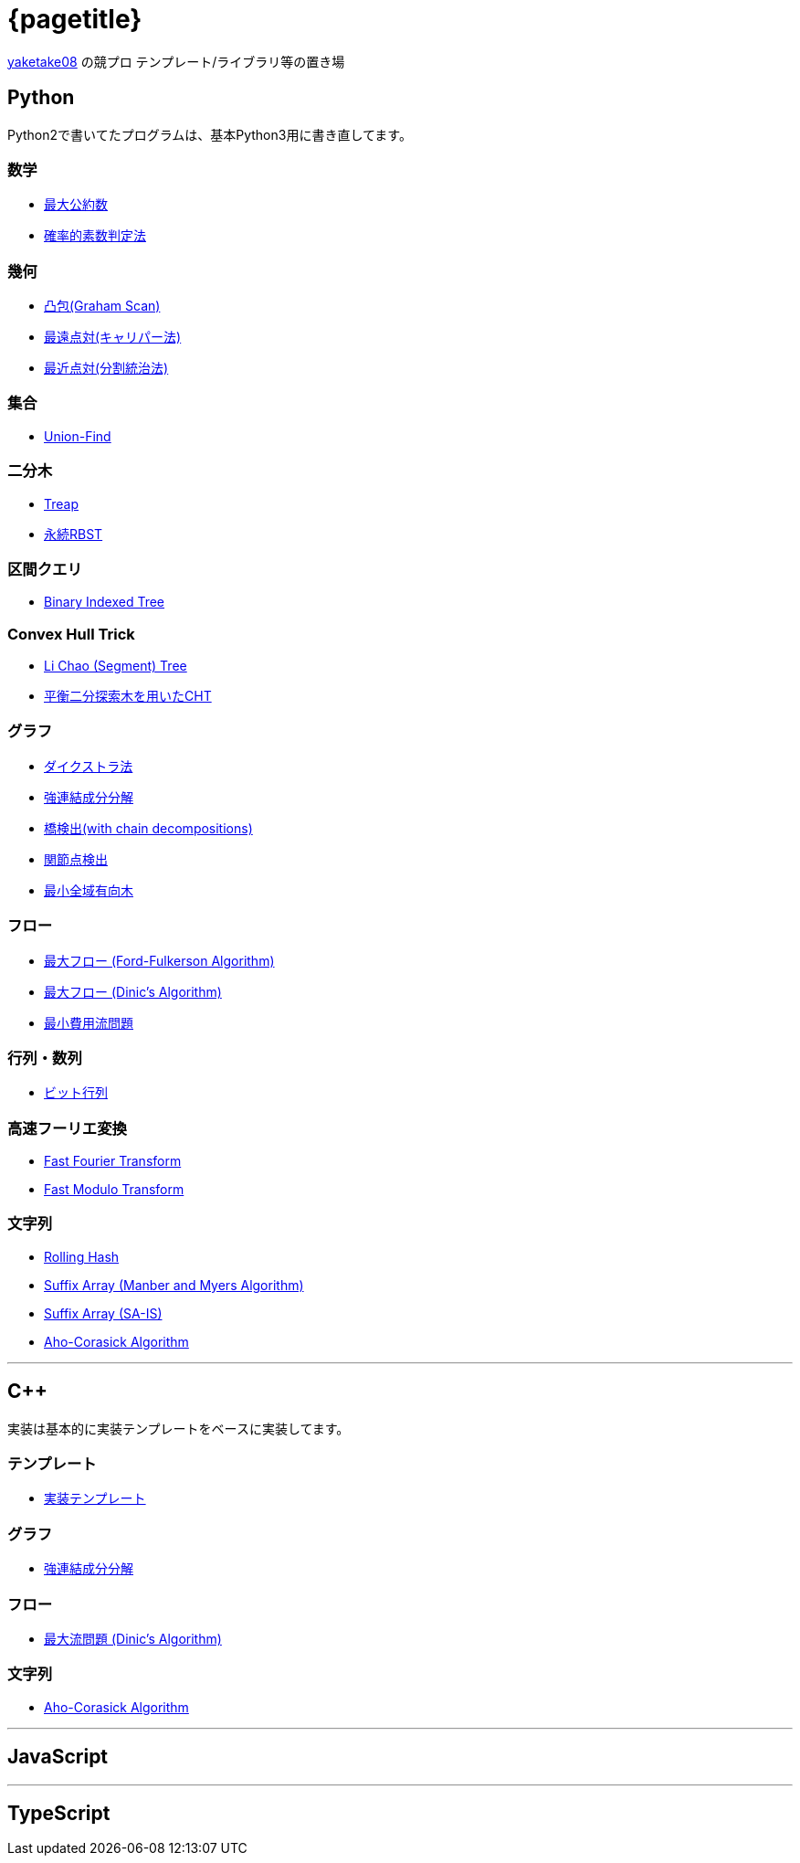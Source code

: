:title: メインページ - {pagetitle}
= {pagetitle}

link:https://github.com/tjkendev[yaketake08] の競プロ テンプレート/ライブラリ等の置き場

== Python

Python2で書いてたプログラムは、基本Python3用に書き直してます。

=== 数学

* link:./python/math/gcd.html[最大公約数]
* link:./python/prime/probabilistic.html[確率的素数判定法]

=== 幾何

* link:./python/geometry/graham_scan.html[凸包(Graham Scan)]
* link:./python/geometry/rotating_calipers.html[最遠点対(キャリパー法)]
* link:./python/geometry/closest_pair.html[最近点対(分割統治法)]

=== 集合

* link:./python/union_find/union_find.html[Union-Find]

=== 二分木

* link:./python/binary_search_tree/treap.html[Treap]
* link:./python/binary_search_tree/persistent_RBST.html[永続RBST]

=== 区間クエリ

* link:./python/range_query/bit.html[Binary Indexed Tree]

=== Convex Hull Trick

* link:./python/convex_hull_trick/li_chao_tree.html[Li Chao (Segment) Tree]
* link:./python/convex_hull_trick/binary_search_tree.html[平衡二分探索木を用いたCHT]

=== グラフ

* link:./python/graph/dijkstra.html[ダイクストラ法]
* link:./python/graph/scc.html[強連結成分分解]
* link:./python/graph/bridge-finding-with-cd.html[橋検出(with chain decompositions)]
* link:./python/graph/articulation-points.html[関節点検出]
* link:./python/graph/chu-liu-edmonds.html[最小全域有向木]

=== フロー

* link:./python/max_flow/ford-fulkerson.html[最大フロー (Ford-Fulkerson Algorithm)]
* link:./python/max_flow/dinic.html[最大フロー (Dinic's Algorithm)]
* link:./python/min_cost_flow/min_cost_flow.html[最小費用流問題]

=== 行列・数列

* link:./python/matrix/bit_matrix.html[ビット行列]

=== 高速フーリエ変換

* link:./python/fft/fft.html[Fast Fourier Transform]
* link:./python/fft/fmt.html[Fast Modulo Transform]

=== 文字列

* link:./python/string/rolling_hash.html[Rolling Hash]
* link:./python/string/sa_manber_and_myers.html[Suffix Array (Manber and Myers Algorithm)]
* link:./python/string/sa_sa-is.html[Suffix Array (SA-IS)]
* link:./python/string/aho-corasick.html[Aho-Corasick Algorithm]

***

== C++

実装は基本的に実装テンプレートをベースに実装してます。

=== テンプレート

* link:./cpp/template/main.html[実装テンプレート]

=== グラフ

* link:./cpp/graph/scc.html[強連結成分分解]

=== フロー

* link:./cpp/max_flow/dinic.html[最大流問題 (Dinic's Algorithm)]

=== 文字列

* link:./cpp/string/aho-corasick.html[Aho-Corasick Algorithm]

***

== JavaScript

***

== TypeScript
